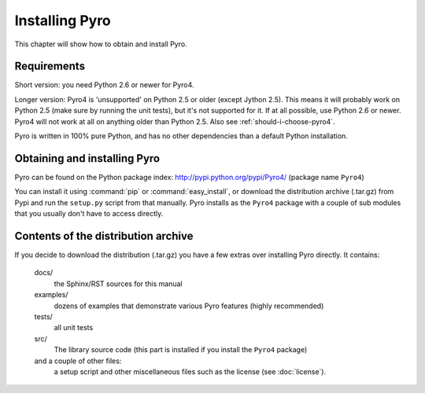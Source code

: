 Installing Pyro
***************

This chapter will show how to obtain and install Pyro.

Requirements
------------
Short version: you need Python 2.6 or newer for Pyro4.

Longer version: Pyro4 is 'unsupported' on Python 2.5 or older (except Jython 2.5). This means it will probably work
on Python 2.5 (make sure by running the unit tests), but it's not supported for it. If at all possible, use
Python 2.6 or newer. Pyro4 will not work at all on anything older than Python 2.5.
Also see :ref:`should-i-choose-pyro4`.


Pyro is written in 100% pure Python, and has no other dependencies than a default Python installation.

Obtaining and installing Pyro
-----------------------------

Pyro can be found on the Python package index: http://pypi.python.org/pypi/Pyro4/  (package name ``Pyro4``)

You can install it using :command:`pip` or :command:`easy_install`, or download the distribution archive (.tar.gz)
from Pypi and run the ``setup.py`` script from that manually.
Pyro installs as the ``Pyro4`` package with a couple of sub modules that you usually don't have to access directly.

Contents of the distribution archive
------------------------------------
If you decide to download the distribution (.tar.gz) you have a few extras over installing Pyro directly.
It contains:

  docs/
    the Sphinx/RST sources for this manual
  examples/
    dozens of examples that demonstrate various Pyro features (highly recommended)
  tests/
    all unit tests
  src/
    The library source code (this part is installed if you install the ``Pyro4`` package)
  and a couple of other files:
    a setup script and other miscellaneous files such as the license (see :doc:`license`).
